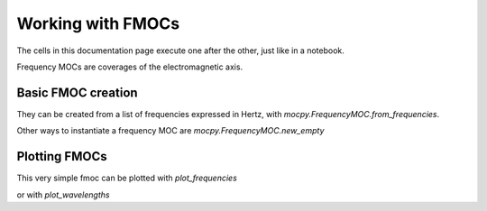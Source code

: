 Working with FMOCs
==================

The cells in this documentation page execute one after the other, just like in a notebook.

.. jupyter-execute::

    from mocpy import FrequencyMOC
    import astropy.units as u
    import matplotlib.pyplot as plt

Frequency MOCs are coverages of the electromagnetic axis.

Basic FMOC creation
-------------------

They can be created from a list of frequencies expressed in Hertz, with `mocpy.FrequencyMOC.from_frequencies`.

.. jupyter-execute::

    fmoc_from_frequencies = FrequencyMOC.from_frequencies(10, [1, 0.1, 0.01] * u.Hz)

Other ways to instantiate a frequency MOC are `mocpy.FrequencyMOC.new_empty`



Plotting FMOCs
--------------

This very simple fmoc can be plotted with `plot_frequencies`

.. jupyter-execute::

    fix, ax = plt.subplots(figsize=(15, 1))
    fmoc_from_frequencies.plot_frequencies(ax, color="lightblue")

or with `plot_wavelengths`